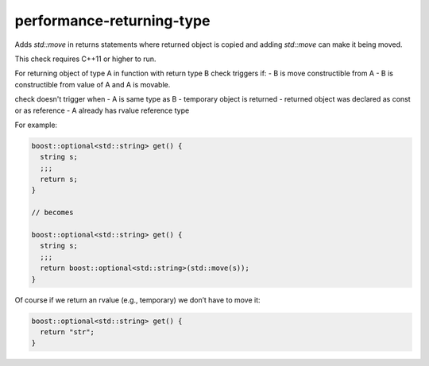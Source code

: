 .. title:: clang-tidy - performance-returning-type

performance-returning-type
==========================

Adds `std::move` in returns statements where returned object is copied and
adding `std::move` can make it being moved.

This check requires C++11 or higher to run.

For returning object of type A in function with return type B
check triggers if:
- B is move constructible from A
- B is constructible from value of A and A is movable.

check doesn't trigger when
- A is same type as B
- temporary object is returned
- returned object was declared as const or as reference
- A already has rvalue reference type

For example:

.. code-block:: c++

  boost::optional<std::string> get() {
    string s;
    ;;;
    return s;
  }

  // becomes

  boost::optional<std::string> get() {
    string s;
    ;;;
    return boost::optional<std::string>(std::move(s));
  }

Of course if we return an rvalue (e.g., temporary) we don’t have to move it:

.. code-block:: c++

  boost::optional<std::string> get() {
    return "str";
  }
